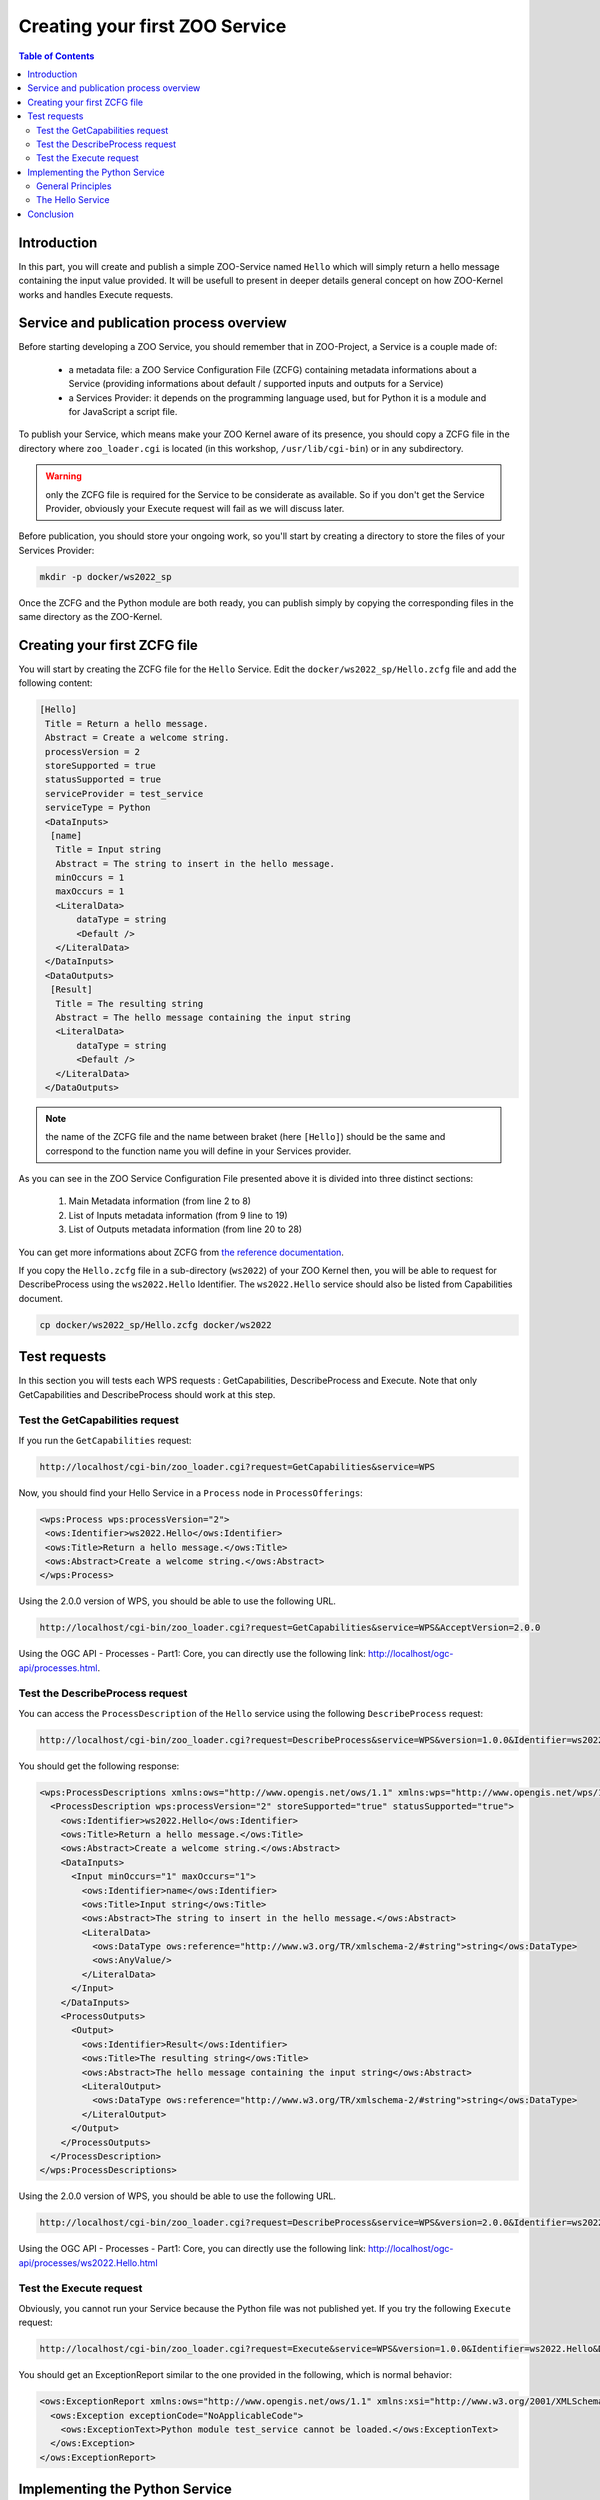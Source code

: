 .. _first_service:

Creating your first ZOO Service
========================================

.. contents:: Table of Contents
    :depth: 5
    :backlinks: top

Introduction
-----------------------------------------------------

In this part, you will create and publish a simple ZOO-Service named ``Hello`` which 
will simply return a hello message containing the input value provided. It will be usefull
to present in deeper details general concept on how ZOO-Kernel works and handles 
Execute requests.

Service and publication process overview
-----------------------------------------------------

Before starting developing a ZOO Service, you should remember that in 
ZOO-Project, a Service is a couple made of:

 * a metadata file: a ZOO Service Configuration File (ZCFG) containing metadata 
   informations about a Service (providing informations about default / supported 
   inputs and outputs for a Service)
 * a Services Provider: it depends on the programming language used, but for Python it
   is a module and for JavaScript a script file.

To publish your Service, which means make your ZOO Kernel aware of its presence,
you should copy a ZCFG file in the directory where ``zoo_loader.cgi`` is located (in this workshop, ``/usr/lib/cgi-bin``) or in any subdirectory. 

.. warning:: only the ZCFG file is required  for the Service to be considerate as 
    available. So if you don't get the Service Provider, obviously your Execute 
    request will fail as we will discuss later.

Before publication, you should store your ongoing work, so you'll start by 
creating a directory to store the files of your Services Provider:

.. code-block:: none
    
    mkdir -p docker/ws2022_sp

Once the ZCFG and the Python module are both ready, you can publish simply
by copying the corresponding files in the same directory as the ZOO-Kernel.

Creating your first ZCFG file
-----------------------------------------------------

You will start by creating the ZCFG file for the ``Hello`` Service. Edit the 
``docker/ws2022_sp/Hello.zcfg`` file 
and add the following content:

.. code-block:: none
    
    [Hello]
     Title = Return a hello message.
     Abstract = Create a welcome string.
     processVersion = 2
     storeSupported = true
     statusSupported = true
     serviceProvider = test_service
     serviceType = Python
     <DataInputs>
      [name]
       Title = Input string
       Abstract = The string to insert in the hello message.
       minOccurs = 1
       maxOccurs = 1
       <LiteralData>
           dataType = string
           <Default />
       </LiteralData>
     </DataInputs>
     <DataOutputs>
      [Result]
       Title = The resulting string
       Abstract = The hello message containing the input string
       <LiteralData>
           dataType = string
           <Default />
       </LiteralData>
     </DataOutputs>

.. note:: the name of the ZCFG file and the name between braket (here ``[Hello]``) 
    should be the same and correspond to the function name you will define in your 
    Services provider.

As you can see in the ZOO Service Configuration File presented above it is divided into
three distinct sections:
  #. Main Metadata information (from line 2 to 8)
  #. List of Inputs metadata information (from 9 line to 19)
  #. List of Outputs metadata information (from line 20 to 28)

You can get more informations about ZCFG from `the reference documentation 
<http://zoo-project.org/docs/services/zcfg-reference.html>`__.

If you copy the ``Hello.zcfg`` file in a sub-directory (``ws2022``) of
your ZOO Kernel  then, you will be able to request for DescribeProcess
using the ``ws2022.Hello``  Identifier. The ``ws2022.Hello``
service should also be listed from Capabilities document.

.. code-block:: none
    
    cp docker/ws2022_sp/Hello.zcfg docker/ws2022

Test requests
-----------------------------------------------------

In this section you will tests each WPS requests : GetCapabilities, 
DescribeProcess and Execute. Note that only GetCapabilities and DescribeProcess
should work at this step.

Test the GetCapabilities request
.......................................................

If you run the ``GetCapabilities`` request:

.. code-block:: none
    
    http://localhost/cgi-bin/zoo_loader.cgi?request=GetCapabilities&service=WPS

Now, you should find your Hello Service in a ``Process`` node in 
``ProcessOfferings``:

.. code-block:: xml
    
    <wps:Process wps:processVersion="2">
     <ows:Identifier>ws2022.Hello</ows:Identifier>
     <ows:Title>Return a hello message.</ows:Title>
     <ows:Abstract>Create a welcome string.</ows:Abstract>
    </wps:Process>

Using the 2.0.0 version of WPS, you should be able to use the
following URL.

.. code-block:: none
    
    http://localhost/cgi-bin/zoo_loader.cgi?request=GetCapabilities&service=WPS&AcceptVersion=2.0.0

Using the OGC API - Processes - Part1: Core, you can directly use the
following link: http://localhost/ogc-api/processes.html. 

Test the DescribeProcess request
.......................................................

You can access the ``ProcessDescription`` of the ``Hello`` service using the 
following ``DescribeProcess`` request:

.. code-block:: none
    
    http://localhost/cgi-bin/zoo_loader.cgi?request=DescribeProcess&service=WPS&version=1.0.0&Identifier=ws2022.Hello

You should get the following response:

.. code-block:: xml
    
    <wps:ProcessDescriptions xmlns:ows="http://www.opengis.net/ows/1.1" xmlns:wps="http://www.opengis.net/wps/1.0.0" xmlns:xlink="http://www.w3.org/1999/xlink" xmlns:xsi="http://www.w3.org/2001/XMLSchema-instance" xsi:schemaLocation="http://www.opengis.net/wps/1.0.0 http://schemas.opengis.net/wps/1.0.0/wpsDescribeProcess_response.xsd" service="WPS" version="1.0.0" xml:lang="en-US">
      <ProcessDescription wps:processVersion="2" storeSupported="true" statusSupported="true">
        <ows:Identifier>ws2022.Hello</ows:Identifier>
        <ows:Title>Return a hello message.</ows:Title>
        <ows:Abstract>Create a welcome string.</ows:Abstract>
        <DataInputs>
          <Input minOccurs="1" maxOccurs="1">
            <ows:Identifier>name</ows:Identifier>
            <ows:Title>Input string</ows:Title>
            <ows:Abstract>The string to insert in the hello message.</ows:Abstract>
            <LiteralData>
              <ows:DataType ows:reference="http://www.w3.org/TR/xmlschema-2/#string">string</ows:DataType>
              <ows:AnyValue/>
            </LiteralData>
          </Input>
        </DataInputs>
        <ProcessOutputs>
          <Output>
            <ows:Identifier>Result</ows:Identifier>
            <ows:Title>The resulting string</ows:Title>
            <ows:Abstract>The hello message containing the input string</ows:Abstract>
            <LiteralOutput>
              <ows:DataType ows:reference="http://www.w3.org/TR/xmlschema-2/#string">string</ows:DataType>
            </LiteralOutput>
          </Output>
        </ProcessOutputs>
      </ProcessDescription>
    </wps:ProcessDescriptions>

Using the 2.0.0 version of WPS, you should be able to use the
following URL.

.. code-block:: none
    
    http://localhost/cgi-bin/zoo_loader.cgi?request=DescribeProcess&service=WPS&version=2.0.0&Identifier=ws2022.Hello


Using the OGC API - Processes - Part1: Core, you can directly use the
following link: http://localhost/ogc-api/processes/ws2022.Hello.html

Test the Execute request
.......................................................

Obviously, you cannot run your Service because the Python file was not published
yet. If you try the following ``Execute`` request:

.. code-block:: none
    
    http://localhost/cgi-bin/zoo_loader.cgi?request=Execute&service=WPS&version=1.0.0&Identifier=ws2022.Hello&DataInputs=name=toto

You should get an ExceptionReport similar to the one provided in the following, 
which is normal behavior:

.. code-block:: xml

    <ows:ExceptionReport xmlns:ows="http://www.opengis.net/ows/1.1" xmlns:xsi="http://www.w3.org/2001/XMLSchema-instance" xmlns:xlink="http://www.w3.org/1999/xlink" xsi:schemaLocation="http://www.opengis.net/ows/1.1 http://schemas.opengis.net/ows/1.1.0/owsExceptionReport.xsd" xml:lang="en-US" version="1.1.0">
      <ows:Exception exceptionCode="NoApplicableCode">
        <ows:ExceptionText>Python module test_service cannot be loaded.</ows:ExceptionText>
      </ows:Exception>
    </ows:ExceptionReport>

Implementing the Python Service
-----------------------------------------------------

General Principles
.......................................................

The most important thing you must know when implementing a new ZOO-Services 
using the Python language is that the function corresponding to your Service 
returns an integer value representing the status of execution 
(``SERVICE_FAILED`` [#f1]_ or ``SERVICE_SUCCEEDED`` [#f2]_) and takes three 
arguments (`Python dictionaries
<http://docs.python.org/tutorial/datastructures.html#dictionaries>`__): 

  -  ``conf`` : the main environment configuration (corresponding to the main.cfg content) 
  - ``inputs`` : the requested / default inputs (used to access input values)
  - ``outputs`` : the requested / default outputs (used to store computation result)

.. note:: when your service return ``SERVICE_FAILED`` you can set 
    ``conf["lenv"]["message"]`` to add a personalized message in the ExceptionReport 
    returned by the ZOO Kernel in such case.

You get in the following a sample ``conf`` value based on the ``main.cfg`` file you 
saw `before <using_zoo_from_osgeolivevm.html#zoo-kernel-configuration>`__.

.. code-block:: javascript
    :linenos:    

    {
      "main": {
        language: "en-US",
        lang: "fr-FR,ja-JP",
        version: "1.0.0",
        encoding: "utf-8",
        serverAddress: "http://localhost/cgi-bin/zoo_loader.cgi",
        dataPath: "/var/data",
        tmpPath: "/var/www/temp",
        tmpUrl: "../temp",
        cacheDir: "/var/www/temp/"
      },
      "identification": {
        title: "ZOO-Project Workshop - FOSS4G 2017",
        keywords: "WPS,GIS,buffer",
        abstract: "Deploying Web Processing Services using ZOO-Project – Examples of Python based WPS using PgRouting",
        accessConstraints: "none",
        fees: "None"
      },
      "provider": {
        positionName: "Developer",
    	providerName: "ZOO-Project",
    	addressAdministrativeArea: "Lattes",
    	addressCountry: "fr",
    	phoneVoice: "False",
    	addressPostalCode: "34970",
    	role: "Dev",
    	providerSite: "http://www.zoo-project.org",
    	phoneFacsimile: "False",
    	addressElectronicMailAddress: "gerald.fenoy@geolabs.fr",
    	addressCity: "Denver",
    	individualName: "Gérald FENOY"
      }

In the following you get a sample outputs value passed to a Python or a JavaScript Service:

.. code-block:: javascript
    :linenos:    

    {
      'Result': {
        'mimeType': 'application/json', 
	'inRequest': 'true', 
	'encoding': 'UTF-8'
      }
    }

.. note:: the ``inRequest`` value is set internally by the ZOO-Kernel and can be    used to determine from the Service if the key was provided in the request.

ZOO-Project provide a ZOO-API which was originally only available for
JavaScript services, but thanks to the work of the ZOO-Project
community, now you have also access to a ZOO-API when using
the Python language. Thanks to the Python ZOO-API you don't have to remember anymore
the value of SERVICE_SUCCEDED and SERVICE_FAILED, you
have the capability to translate any string from your Python service
by calling the ``_`` function (ie: ``zoo._('My string to
translate')``) or to update the current status of a running service by
using the ``update_status`` [#f4]_ function the same way you use it from
JavaScript or C services.

The Hello Service
.......................................................

You can copy and paste the following into the 
``/home/user/zoo-ws/ws_sp/cgi-env/test_service.py`` file.

.. code-block:: python
    
    import zoo
    def Hello(conf,inputs,outputs):
        outputs["Result"]["value"]=\
		"Hello "+inputs["name"]["value"]+" from the ZOO-Project Python world !"
        return zoo.SERVICE_SUCCEEDED

Once you finish editing the file, you should copy it in the ``/usr/lib/cgi-bin`` directory: 

.. code-block:: none
    
    cp docker/ws2022_sp/test_service.py docker/ws2022


Interracting with your service using Execute requests


Now, you can request for Execute using the following basic url:

.. code-block:: none
    
    http://localhost/cgi-bin/zoo_loader.cgi?request=Execute&service=WPS&version=1.0.0&Identifier=ws2022.Hello&DataInputs=name=toto

You can request the WPS Server to return a XML WPS Response containing the result of 
your computation, requesting for ResponseDocument or you can access the data directly
requesting for RawDataOutput. 

* Sample request using the RawDataOutput parameter:

.. code-block:: none
    
    http://localhost/cgi-bin/zoo_loader.cgi?request=Execute&service=WPS&version=1.0.0&Identifier=ws2022.Hello&DataInputs=name=toto&RawDataOutput=Result

* Sample request using the default ResponseDocument parameter:

.. code-block:: none
    
    http://localhost/cgi-bin/zoo_loader.cgi?request=Execute&service=WPS&version=1.0.0&Identifier=ws2022.Hello&DataInputs=name=toto&ResponseDocument=Result

When you are using ResponseDocument there is specific attribut you can use to ask 
the ZOO Kernel to store the result: ``asReference``. You can use the following example:

.. code-block:: none
    
    http://localhost/cgi-bin/zoo_loader.cgi?request=Execute&service=WPS&version=1.0.0&Identifier=ws2022.Hello&DataInputs=name=toto&ResponseDocument=Result@asReference=true

When computation take long time, the client should request the
execution of a Service by setting both ``storeExecuteResponse`` and
``status`` parameter to true to force asynchronous execution. This
will make the ZOO-Kernel return, without waiting for the Service execution
completion but after starting another ZOO-Kernel process responsible
of the Service execution, a ResponseDocument containing a ``statusLocation``
attribute which can be used to access the status of an ongoing service
or the result when the process ended [#f3]_.

.. code-block:: none
    
    http://localhost/cgi-bin/zoo_loader.cgi?request=Execute&service=WPS&version=1.0.0&Identifier=ws2022.Hello&DataInputs=name=toto&ResponseDocument=Result&storeExecuteResponse=true&status=true

With the addition of the OGC API - Processes - Part 1: Core, come a
Basic UI which ease interaction with your published service. You can
use the link below to get access to the UI for setting parameters and
execute your service.

.. code-block:: none
    
    http://localhost/ogc-api/processes/ws2022.Hello.html


Conclusion
-----------------------------------------------------

Even if this first service was really simple it was useful to illustrate how the 
ZOO-Kernel fill ``conf``, ``inputs`` and ``outputs`` parameter prior to load 
and run your function service, how to write a ZCFG file, how to publish a Services 
Provider by placing the ZCFG and Python files in the same directory as the 
ZOO-Kernel, then how to interract with your service using both 
``GetCapabilities``, ``DescribeProcess`` and ``Execute`` requests. We will see 
in the `next section <building_blocks_presentation.html>`__ how to write similar requests 
using the XML syntax.

.. rubric:: Footnotes

.. [#f1] ``SERVICE_FAILED=4``
.. [#f2] ``SERVICE_SUCCEEDED=3``
.. [#f4] sample use of update_status is available `here <http://zoo-project.org/trac/browser/trunk/zoo-project/zoo-services/utils/status/cgi-env/service.py#L1>`_
.. [#f3]  To get on-going status url in ``statusLocation``, you'll
    need to setup the `utils/status
    <http://www.zoo-project.org/trac/browser/trunk/zoo-project/zoo-services/utils/status>`_
    Service. If you don't get this service available, the ZOO-Kernel will
    simply give the url to a flat XML file stored on the server which will
    contain, at the end of the execution, the result of the Service
    execution. For more informations please take a look into the
    reference  `documentation <http://zoo-project.org/docs/services/status.html>`__.
